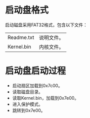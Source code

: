 * 启动盘格式
启动磁盘采用FAT32格式，包含以下文件：

| Readme.txt | 说明文件。 |
| Kernel.bin | 内核文件。 |



* 启动盘启动过程
- 启动扇区加载到0x7c00。
- 读取磁盘目录。
- 读取Kernel.bin，加载到0x7e00。
- 进入保护模式。
- 跳转到0x7e00。

